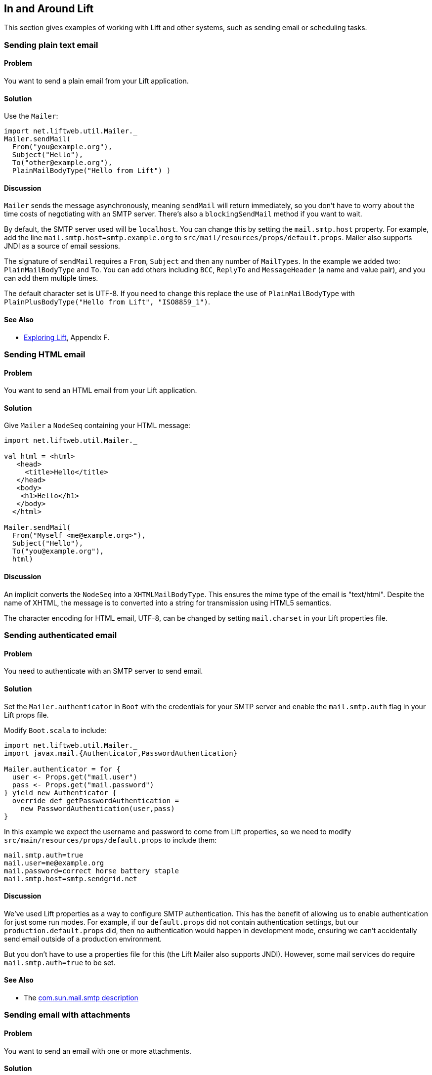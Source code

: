 In and Around Lift
------------------

This section gives examples of working with Lift and other systems, such
as sending email or scheduling tasks.

Sending plain text email
~~~~~~~~~~~~~~~~~~~~~~~~

Problem
^^^^^^^

You want to send a plain email from your Lift application.

Solution
^^^^^^^^

Use the `Mailer`:

[source,scala]
----------------------------------------
import net.liftweb.util.Mailer._
Mailer.sendMail(
  From("you@example.org"),
  Subject("Hello"),
  To("other@example.org"),
  PlainMailBodyType("Hello from Lift") )
----------------------------------------

Discussion
^^^^^^^^^^

`Mailer` sends the message asynchronously, meaning `sendMail` will
return immediately, so you don't have to worry about the time costs of
negotiating with an SMTP server. There's also a `blockingSendMail`
method if you want to wait.

By default, the SMTP server used will be `localhost`. You can change
this by setting the `mail.smtp.host` property. For example, add the line
`mail.smtp.host=smtp.example.org` to
`src/mail/resources/props/default.props`. Mailer also supports JNDI as a
source of email sessions.

The signature of `sendMail` requires a `From`, `Subject` and then any
number of `MailTypes`. In the example we added two: `PlainMailBodyType`
and `To`. You can add others including `BCC`, `ReplyTo` and
`MessageHeader` (a name and value pair), and you can add them multiple
times.

The default character set is UTF-8. If you need to change this replace
the use of `PlainMailBodyType` with
`PlainPlusBodyType("Hello from Lift", "ISO8859_1")`.

See Also
^^^^^^^^

* http://exploring.liftweb.net/master/index-F.html#toc-Appendix-F[Exploring
Lift], Appendix F.

Sending HTML email
~~~~~~~~~~~~~~~~~~

Problem
^^^^^^^

You want to send an HTML email from your Lift application.

Solution
^^^^^^^^

Give `Mailer` a `NodeSeq` containing your HTML message:

[source,scala]
----------------------------------
import net.liftweb.util.Mailer._

val html = <html>
   <head>
     <title>Hello</title>
   </head>
   <body>
    <h1>Hello</h1>
   </body>
  </html>

Mailer.sendMail(
  From("Myself <me@example.org>"),
  Subject("Hello"),
  To("you@example.org"),
  html)
----------------------------------

Discussion
^^^^^^^^^^

An implicit converts the `NodeSeq` into a `XHTMLMailBodyType`. This
ensures the mime type of the email is "text/html". Despite the name of
XHTML, the message is to converted into a string for transmission using
HTML5 semantics.

The character encoding for HTML email, UTF-8, can be changed by setting
`mail.charset` in your Lift properties file.

Sending authenticated email
~~~~~~~~~~~~~~~~~~~~~~~~~~~

Problem
^^^^^^^

You need to authenticate with an SMTP server to send email.

Solution
^^^^^^^^

Set the `Mailer.authenticator` in `Boot` with the credentials for your
SMTP server and enable the `mail.smtp.auth` flag in your Lift props
file.

Modify `Boot.scala` to include:

[source,scala]
--------------------------------------------------------
import net.liftweb.util.Mailer._
import javax.mail.{Authenticator,PasswordAuthentication}

Mailer.authenticator = for { 
  user <- Props.get("mail.user")
  pass <- Props.get("mail.password") 
} yield new Authenticator {
  override def getPasswordAuthentication = 
    new PasswordAuthentication(user,pass) 
}
--------------------------------------------------------

In this example we expect the username and password to come from Lift
properties, so we need to modify
`src/main/resources/props/default.props` to include them:

[source,scala]
------------------------------------------
mail.smtp.auth=true
mail.user=me@example.org
mail.password=correct horse battery staple
mail.smtp.host=smtp.sendgrid.net
------------------------------------------

Discussion
^^^^^^^^^^

We've used Lift properties as a way to configure SMTP authentication.
This has the benefit of allowing us to enable authentication for just
some run modes. For example, if our `default.props` did not contain
authentication settings, but our `production.default.props` did, then no
authentication would happen in development mode, ensuring we can't
accidentally send email outside of a production environment.

But you don't have to use a properties file for this (the Lift Mailer
also supports JNDI). However, some mail services do require
`mail.smtp.auth=true` to be set.

See Also
^^^^^^^^

* The http://javamail.kenai.com/nonav/javadocs/com/sun/mail/smtp/package-summary.html[com.sun.mail.smtp description]

Sending email with attachments
~~~~~~~~~~~~~~~~~~~~~~~~~~~~~~

Problem
^^^^^^^

You want to send an email with one or more attachments.

Solution
^^^^^^^^

Use Mailer's `XHTMLPlusImages` body types:

[source,scala]
--------------------------------------------------------------
val content = "Planet,Discoverer\r\n" + 
  "HR 8799 c, Marois et al\r\n" +
  "Kepler-22b, Kepler Science Team\r\n"

case class CSVFile(bytes: Array[Byte], 
  filename: String = "file.csv",
  mime: String = "text/csv; charset=utf8; header=present" )

val attach = CSVFile(content.mkString.getBytes("utf8"))

val body = <p>Please research the enclosed.</p>

val msg = XHTMLPlusImages(body, 
  PlusImageHolder(attach.filename, attach.mime, attach.bytes))

Mailer.sendMail(
  From("me@example.org",
  Subject("Planets"),
  To("you@example.org"), 
  msg)
--------------------------------------------------------------

Discussion
^^^^^^^^^^

`XHTMLPlusImages` can also accept more than one `PlusImageHolder` if you
have more than one file to attach.

Messages are sent using the "related" multi-part mime heading with
"inline" disposition.

See Also
^^^^^^^^

* Lift ticket 1197 to https://github.com/lift/framework/issues/1197[improve Mailer functionality for attachments]
* Wikipedia entry on http://en.wikipedia.org/wiki/MIME[Multipurpose Internet Mail Extensions (MIME)] Logging email rather than sending

Problem
^^^^^^^

You don't want email sent when developing your Lift application locally,
but you do want to see what would have been sent.

Solution
^^^^^^^^

The solution is to use `Mailer.devModeSend` and here is an example for
`Boot.scala`:

[source,scala]
---------------------------------------------------------
import net.liftweb.util.Mailer._
import javax.mail.internet.{MimeMessage,MimeMultipart}
  
def stringify(m: Any) = m match {
  case mm: MimeMultipart => mm.getBodyPart(0).getContent
  case otherwise => otherwise.toString
}

Mailer.devModeSend.default.set( (m: MimeMessage) => 
  logger.info("Would have sent "+stringify(m.getContent))
)
---------------------------------------------------------

This example is changing the behaviour of `Mailer` when your Lift
application is in developer mode (which it is by default). We are
logging a message only, and using a utility function to get the contents
of the first body part of the message. The key part is setting a
`MimeMessage => Unit` function on `Mailer.devModeSend`.

Discussion
^^^^^^^^^^

When developing an application it is inconvenient to have to worry about
setting up an SMTP server or inadvertently sending test messages to
users. The above is a useful way to know what would have been sent.

You can control how and if mail is sent using the `*ModeSend` functions
available for the different Lift RunModes (dev, staging, production,
profile, pilot and test). The default is to send email, except for
`testModeSend`, which only logs the send.

Run a task later
~~~~~~~~~~~~~~~~

Problem
^^^^^^^

You want to schedule code to run later.

Solution
^^^^^^^^

Use `net.liftweb.util.Schedule`:

[source,scala]
------------------------------------------------
Schedule( () => println("doing it"), 30 seconds)
------------------------------------------------

This would cause "doing it" to be printed on the console after 30
seconds.

Discussion
^^^^^^^^^^

`Schedule` also includes a `schedule` method which will send a specified
actor a specified message after a given delay.

The above example makes use of the Lift `TimeHelpers`, but there are
variant calls that accept `Long` millisecond values.

Schedule returns a `ScheduledFuture[Unit]` from the Java concurrency
library, which allows you to `cancel` the activity.

See Also
^^^^^^^^

* https://github.com/lift/framework/blob/master/core/util/src/main/scala/net/liftweb/util/Schedule.scala[Schedule.scala]
source.
* http://docs.oracle.com/javase/6/docs/api/java/util/concurrent/ScheduledFuture.html[java.util.concurrent.ScheduledFuture] JavaDoc.
* Recipe for link:Run+tasks+periodically.html[Running tasks periodically]

[[RunTasksPeriodically]]
Run Tasks Periodically
~~~~~~~~~~~~~~~~~~~~~~

Problem
^^^^^^^

You want a scheduled task to run periodically.

Solution
^^^^^^^^

Use `net.liftweb.util.Schedule` ensuring that you call `schedule` again
during your task to re-schedule it. For example:

[source,scala]
-------------------------------------------------
import net.liftweb.util.Schedule
import net.liftweb.actor.LiftActor
import net.liftweb.util.Helpers._

object MyScheduledTask extends LiftActor {
  
  case class DoIt()
  case class Stop()
  
  private var stopped = false
  
   def messageHandler = {  
     case DoIt => 
       if (!stopped) 
        Schedule.schedule(this, DoIt, 10 minutes)
       // ... do useful work here
     
     case Stop =>
       stopped = true
   }
}
-------------------------------------------------

The example creates a `LiftActor` for the work to be done. On receipt of
a `DoIt` message, the actor re-schedules itself before doing whatever
useful work needs to be done. In this way, the actor will be called
every 10 minutes.

The `Schedule.schedule` call is ensuring that `this` actor is sent the
`DoIt` message after 10 minutes.

To start this process off, possibly in `Boot.scala`, just send the
`DoIt` message to the actor.

To ensure the process stops correctly when Lift shuts down, we register
a shutdown hook in `Boot.scala` to send the `Stop` message to prevent
future re-schedules:

[source,scala]
----------------------------------------------------------------------------
LiftRules.unloadHooks.append( () => MyScheduledTask ! MyScheduledTask.Stop )
----------------------------------------------------------------------------

Discussion
^^^^^^^^^^

Without the `Stop` message your actor would continue to be rescheduled
until the JVM exits. This may be acceptable, but note that during
development with SBT, without the `Stop` message, you will continue to
schedule tasks after issuing the `container:stop` command.

Schedule returns a `ScheduledFuture[Unit]` from the Java concurrency
library, which allows you to `cancel` the activity.

See Also
^^^^^^^^

* https://github.com/lift/framework/blob/master/core/util/src/main/scala/net/liftweb/util/Schedule.scala[Schedule.scala] source.
* http://docs.oracle.com/javase/6/docs/api/java/util/concurrent/ScheduledFuture.html[java.util.concurrent.ScheduledFuture] JavaDoc.
* Chapter 1 of _Lift in Action_ includes a CometActor clock example that
uses `Schedule`, and further examples can be found in chapters 4 and 9.

Fetching URLs
~~~~~~~~~~~~~

Problem
^^^^^^^

You want to fetch a URL from inside your Lift app.

Solution
^^^^^^^^

Use _Dispatch_, "a library for HTTP interaction, from asynchronous GETs
to multi-part OAuth-enticated POSTs". Before you start, include the
dependencies in your `build.sbt` file:

[source,scala]
-------------------------------------------------
libraryDependencies ++= Seq(
 "net.databinder" %% "dispatch-core" % "0.8.8",
 "net.databinder" %% "dispatch-http" % "0.8.8",
 "net.databinder" %% "dispatch-tagsoup" % "0.8.8"
)
-------------------------------------------------

Databinder is structured into a set of modules (e.g., for oAuth and
Twitter). Above we're including a set for an example of fetching a URL
and extracting all the meta tags:

[source,scala]
------------------------------------------
import scala.xml.NodeSeq
import dispatch._
import dispatch.tagsoup.TagSoupHttp._

val page = url("http://www.w3.org/")

def metas(ns: NodeSeq) = ns \\ "meta"

val result: NodeSeq = Http(page </> metas)
------------------------------------------

The above produces:

[source,scala]
----------------------------------------------------------------------------------------
NodeSeq(<meta content="text/html; charset=utf-8" http-equiv="Content-Type"></meta>, 
 <meta content="width=device-width" name="viewport"></meta>,
 <meta content="The World Wide Web Consortium (W3C) is an international community where 
  Member organizations, a full-time staff, and the public work together to develop Web 
  standards." name="description"></meta>)
----------------------------------------------------------------------------------------

Discussion
^^^^^^^^^^

As URL fetching has latency, you will want to look at making the request
from an actor, a lazy-load snippet, via the various Dispatch executors
or similar mechanism.

_Dispatch_ offers a range of operators in addition to the `</>` XML one
used above. You can extract text, JSON, consume the stream, or throw
away the content. The _Periodic table_ gives a great high-level view of
what's available.

Related to _TagSoup_, _Dispatch_ also integrates with _JSoup_, which
includes functions for manipulating the real-world HTML you fetch.

See Also
^^^^^^^^

* http://dispatch.databinder.net/Dispatch.html[Dispatch].
* http://www.flotsam.nl/dispatch-periodic-table.html[Periodic table of Dispatch operators].
* http://dispatch.databinder.net/JSoup.html[JSoup Dispatch] documentation.

